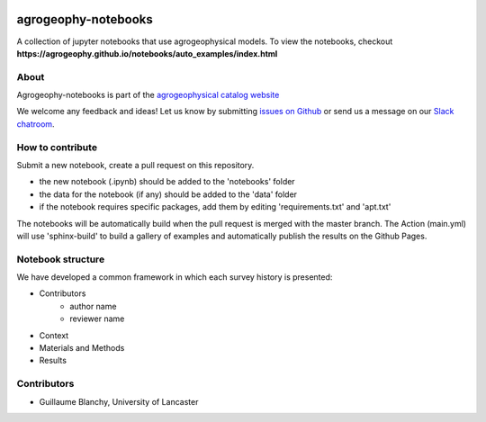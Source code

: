 .. image:: https://mybinder.org/badge_logo.svg
 :target: https://mybinder.org/v2/gh/agrogeophy/notebooks/master?filepath=notebooks
 
.. image:: https://img.shields.io/badge/Slack-agrogeophy-1.svg?logo=slack
 :target: https://agrogeophy.slack.com/
 
.. image:: https://zenodo.org/badge/292793548.svg
   :target: https://zenodo.org/badge/latestdoi/292793548
   
agrogeophy-notebooks
====================
A collection of jupyter notebooks that use agrogeophysical models. To view the notebooks, checkout **https://agrogeophy.github.io/notebooks/auto_examples/index.html**

About
-----
Agrogeophy-notebooks is part of the `agrogeophysical catalog website <http://geo.geoscienze.unipd.it/growingwebsite/map_catalog>`__ 

We welcome any feedback and ideas!
Let us know by submitting 
`issues on Github <https://github.com/agrogeophy/notebooks/issues>`__
or send us a message on our
`Slack chatroom <https://agrogeophy.slack.com/>`__.


How to contribute
-----------------
Submit a new notebook, create a pull request on this repository.

- the new notebook (.ipynb) should be added to the 'notebooks' folder
- the data for the notebook (if any) should be added to the 'data' folder
- if the notebook requires specific packages, add them by editing 'requirements.txt' and 'apt.txt'

The notebooks will be automatically build when the pull request is merged with the master branch. The Action (main.yml) will use 'sphinx-build' to build a gallery of examples and automatically publish the results on the Github Pages.

Notebook structure
------------------
We have developed a common framework in which each survey history is presented: 

- Contributors
   - author name 
   - reviewer name
- Context
- Materials and Methods
- Results

Contributors
------------
- Guillaume Blanchy, University of Lancaster


